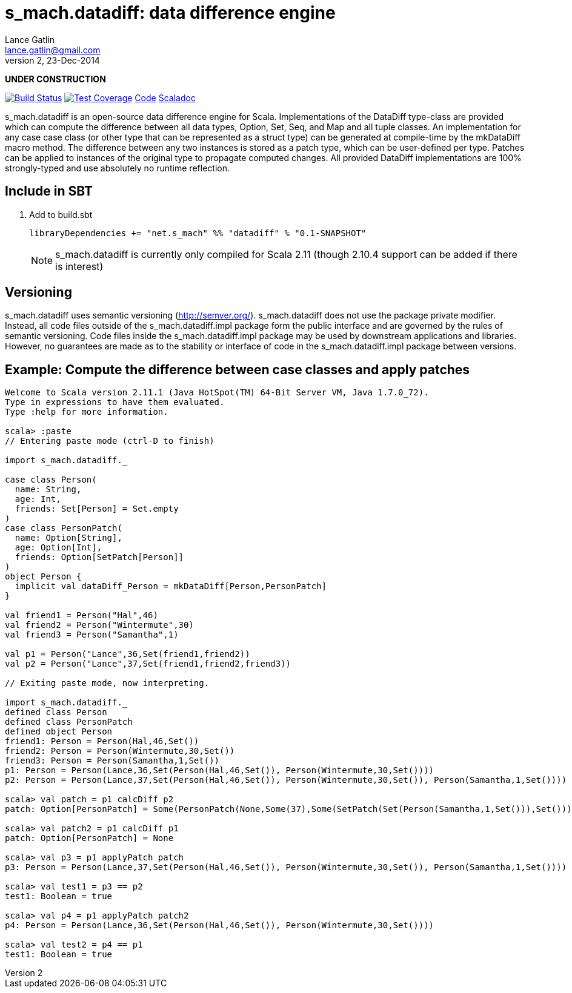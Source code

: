 = s_mach.datadiff: data difference engine
Lance Gatlin <lance.gatlin@gmail.com>
v2,23-Dec-2014
:blogpost-status: unpublished
:blogpost-categories: s_mach, scala

*UNDER CONSTRUCTION*

image:https://travis-ci.org/S-Mach/s_mach.datadiff.svg[Build Status, link="https://travis-ci.org/S-Mach/s_mach.datadiff"]  image:https://coveralls.io/repos/S-Mach/s_mach.datadiff/badge.png[Test Coverage,link="https://coveralls.io/r/S-Mach/s_mach.datadiff"] https://github.com/S-Mach/s_mach.datadiff[Code] http://s-mach.github.io/s_mach.datadiff/#s_mach.datadiff.package[Scaladoc]

+s_mach.datadiff+ is an open-source data difference engine for Scala.
Implementations of the +DataDiff+ type-class are provided which can compute the
difference between all data types, +Option+, +Set+, +Seq+, and +Map+ and all
tuple classes. An implementation for any case case class (or other type that can
be represented as a +struct type+) can be generated at compile-time by the
+mkDataDiff+ macro method. The difference between any two instances is stored as
a +patch type+, which can be user-defined per type. Patches can be applied to
instances of the original type to propagate computed changes. All provided
+DataDiff+ implementations are 100% strongly-typed and use absolutely no
runtime reflection.

== Include in SBT
1. Add to +build.sbt+
+
[source,sbt,numbered]
----
libraryDependencies += "net.s_mach" %% "datadiff" % "0.1-SNAPSHOT"
----
NOTE: +s_mach.datadiff+ is currently only compiled for Scala 2.11 (though 2.10.4
support can be added if there is interest)

== Versioning
+s_mach.datadiff+ uses semantic versioning (http://semver.org/).
+s_mach.datadiff+ does not use the package private modifier. Instead, all code
files outside of the +s_mach.datadiff.impl+ package form the public interface
and are governed by the rules of semantic versioning. Code files inside the
+s_mach.datadiff.impl+ package may be used by downstream applications and
libraries. However, no guarantees are made as to the stability or interface of
code in the +s_mach.datadiff.impl+ package between versions.


== Example: Compute the difference between case classes and apply patches
----
Welcome to Scala version 2.11.1 (Java HotSpot(TM) 64-Bit Server VM, Java 1.7.0_72).
Type in expressions to have them evaluated.
Type :help for more information.

scala> :paste
// Entering paste mode (ctrl-D to finish)

import s_mach.datadiff._

case class Person(
  name: String,
  age: Int,
  friends: Set[Person] = Set.empty
)
case class PersonPatch(
  name: Option[String],
  age: Option[Int],
  friends: Option[SetPatch[Person]]
)
object Person {
  implicit val dataDiff_Person = mkDataDiff[Person,PersonPatch]
}

val friend1 = Person("Hal",46)
val friend2 = Person("Wintermute",30)
val friend3 = Person("Samantha",1)

val p1 = Person("Lance",36,Set(friend1,friend2))
val p2 = Person("Lance",37,Set(friend1,friend2,friend3))

// Exiting paste mode, now interpreting.

import s_mach.datadiff._
defined class Person
defined class PersonPatch
defined object Person
friend1: Person = Person(Hal,46,Set())
friend2: Person = Person(Wintermute,30,Set())
friend3: Person = Person(Samantha,1,Set())
p1: Person = Person(Lance,36,Set(Person(Hal,46,Set()), Person(Wintermute,30,Set())))
p2: Person = Person(Lance,37,Set(Person(Hal,46,Set()), Person(Wintermute,30,Set()), Person(Samantha,1,Set())))

scala> val patch = p1 calcDiff p2
patch: Option[PersonPatch] = Some(PersonPatch(None,Some(37),Some(SetPatch(Set(Person(Samantha,1,Set())),Set()))))

scala> val patch2 = p1 calcDiff p1
patch: Option[PersonPatch] = None

scala> val p3 = p1 applyPatch patch
p3: Person = Person(Lance,37,Set(Person(Hal,46,Set()), Person(Wintermute,30,Set()), Person(Samantha,1,Set())))

scala> val test1 = p3 == p2
test1: Boolean = true

scala> val p4 = p1 applyPatch patch2
p4: Person = Person(Lance,36,Set(Person(Hal,46,Set()), Person(Wintermute,30,Set())))

scala> val test2 = p4 == p1
test1: Boolean = true

----